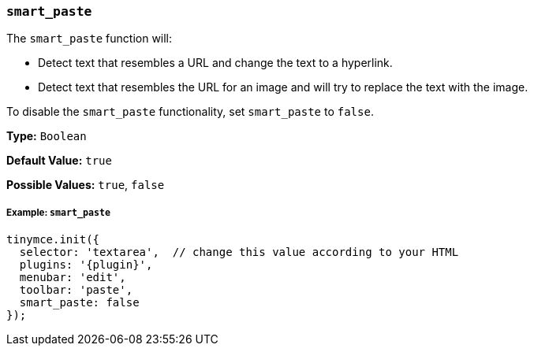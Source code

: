 [[smart_paste]]
=== `smart_paste`

The `smart_paste` function will:

* Detect text that resembles a URL and change the text to a hyperlink.
* Detect text that resembles the URL for an image and will try to replace the text with the image.

To disable the `smart_paste` functionality, set `smart_paste` to `false`.

*Type:* `Boolean`

*Default Value:* `true`

*Possible Values:* `true`, `false`

[discrete#example]
===== Example: `smart_paste`

[source,js,subs="+attributes"]
----
tinymce.init({
  selector: 'textarea',  // change this value according to your HTML
  plugins: '{plugin}',
  menubar: 'edit',
  toolbar: 'paste',
  smart_paste: false
});
----
